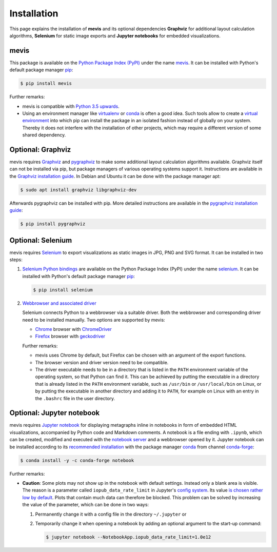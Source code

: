 Installation
############

This page explains the installation of **mevis** and its optional dependencies
**Graphviz** for additional layout calculation algorithms,
**Selenium** for static image exports and **Jupyter notebooks** for embedded visualizations.



mevis
=====

This package is available on the
`Python Package Index (PyPI) <https://pypi.org>`__
under the name
`mevis <https://pypi.org/project/mevis>`__.
It can be installed with Python's default package manager
`pip <https://pypi.org/project/pip>`__:

.. code-block:: console

   $ pip install mevis

Further remarks:

- mevis is compatible with `Python 3.5 upwards <https://www.python.org/downloads>`_.
- Using an environment manager like
  `virtualenv <https://virtualenv.pypa.io>`__ or
  `conda <https://docs.conda.io>`__
  is often a good idea. Such tools allow to create a
  `virtual environment <https://packaging.python.org/tutorials/installing-packages/#creating-virtual-environments>`__
  into which pip can install the package in an isolated fashion instead of globally
  on your system. Thereby it does not interfere with the installation of other projects,
  which may require a different version of some shared dependency.



Optional: Graphviz
==================

mevis requires
`Graphviz <https://graphviz.org/>`__
and
`pygraphviz <https://pygraphviz.github.io/>`__
to make some additional layout calculation algorithms available.
Graphviz itself can not be installed via pip, but package managers of
various operating systems support it. Instructions are available in the
`Graphviz installation guide <https://graphviz.org/download/>`__.
In Debian and Ubuntu it can be done with the package manager apt:

.. code-block:: console

   $ sudo apt install graphviz libgraphviz-dev

Afterwards pygraphviz can be installed with pip. More detailed instructions are available in the
`pygraphviz installation guide <https://pygraphviz.github.io/documentation/stable/install.html>`__:

.. code-block:: console

   $ pip install pygraphviz



Optional: Selenium
==================

mevis requires
`Selenium <https://selenium-python.readthedocs.io/>`__
to export visualizations as static images in JPG, PNG and SVG format.
It can be installed in two steps:

1. `Selenium Python bindings <https://selenium-python.readthedocs.io/installation.html#installing-python-bindings-for-selenium>`__
   are available on the Python Package Index (PyPI) under the name
   `selenium <https://pypi.org/project/selenium/>`__.
   It can be installed with Python's default package manager
   `pip <https://pypi.org/project/pip>`__:

   .. code-block:: console

      $ pip install selenium

2. `Webbrowser and associated driver <https://selenium-python.readthedocs.io/installation.html#drivers>`__

   Selenium connects Python to a webbrowser via a suitable driver.
   Both the webbrowser and corresponding driver need to be
   installed manually. Two options are supported by mevis:

   - `Chrome <https://www.google.com/intl/en/chrome/>`__
     browser with
     `ChromeDriver <https://sites.google.com/chromium.org/driver/>`__
   - `Firefox <https://www.mozilla.org/firefox>`__
     browser with
     `geckodriver <https://github.com/mozilla/geckodriver/releases>`__

   Further remarks:

   - mevis uses Chrome by default, but Firefox can be chosen with an argument of the
     export functions.
   - The browser version and driver version need to be compatible.
   - The driver executable needs to be in a directory that is listed in the
     ``PATH`` environment variable of the operating system, so that Python can find it.
     This can be achieved by putting the executable in a directory that is already
     listed in the ``PATH`` environment variable, such as ``/usr/bin`` or ``/usr/local/bin``
     on Linux, or by putting the executable in another directory and adding it to ``PATH``,
     for example on Linux with an entry in the ``.bashrc`` file in the user directory.



Optional: Jupyter notebook
==========================

mevis requires
`Jupyter notebook <https://jupyter.org>`__
for displaying metagraphs inline in notebooks in form of embedded HTML visualizations,
accompanied by Python code and Markdown comments.
A notebook is a file ending with ``.ipynb``, which can be created, modified and
executed with the
`notebook server <https://jupyter-notebook.readthedocs.io/en/stable/notebook.html#starting-the-notebook-server>`__
and a webbrowser opened by it. Jupyter notebook can be installed according
to its `recommended installation <https://jupyter.org/install>`__
with the package manager `conda <https://docs.conda.io>`__
from channel `conda-forge <https://anaconda.org/conda-forge/notebook>`__:

.. code-block:: console

   $ conda install -y -c conda-forge notebook

Further remarks:

- **Caution**: Some plots may not show up in the notebook with default settings.
  Instead only a blank area is visible. The reason is a parameter called
  ``iopub_data_rate_limit`` in Jupyter's
  `config system <https://jupyter-notebook.readthedocs.io/en/stable/config.html>`__.
  Its value `is chosen rather low by default <https://github.com/jupyter/notebook/issues/2287>`__.
  Plots that contain much data can therefore be blocked.
  This problem can be solved by increasing the value of the parameter,
  which can be done in two ways:
  
  1. Permanently change it with a config file in the directory ``~/.jupyter`` or
  2. Temporarily change it when opening a notebook by adding an optional argument
     to the start-up command:

     .. code-block:: console

        $ jupyter notebook --NotebookApp.iopub_data_rate_limit=1.0e12
